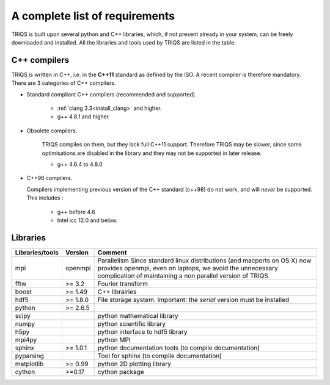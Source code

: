 .. index:: required libraries

.. _requirements:

A complete list of requirements
================================

TRIQS is built upon several python and C++ libraries, which, if not present
already in your system, can be freely downloaded and installed. All the
libraries and tools used by TRIQS are listed in the table:

.. _require_cxx_compilers:


C++ compilers
-----------------

TRIQS is written in C++, i.e. in the **C++11** standard as defined by the ISO.
A recent compiler is therefore mandatory.
There are 3 categories of C++ compilers.

* Standard compliant C++ compilers (recommended and supported).
  
   * :ref:`clang 3.3<install_clang>` and higher. 
   * g++ 4.8.1 and higher

* Obsolete compilers.

   TRIQS compiles on them, but they lack full C++11 support. 
   Therefore TRIQS may be slower, since some optimisations are disabled in the library
   and they may not be supported in later release.
 
   * g++ 4.6.4 to 4.8.0

* C++98 compilers.

  Compilers implementing previous version of the C++ standard (c++98) do not work, and 
  will *never* be supported.  This includes : 

   * g++ before 4.6
   * Intel icc 12.0 and below.


Libraries
---------------

==================    ================  ================================================================================
Libraries/tools       Version           Comment
==================    ================  ================================================================================
mpi                   openmpi           Parallelism
                                        Since standard linux distributions (and macports on OS X)
                                        now provides openmpi, even on laptops, we avoid the unnecessary complication
                                        of maintaining a non parallel version of TRIQS
fftw                  >= 3.2            Fourier transform
boost                 >= 1.49           C++ librairies
hdf5                  >= 1.8.0          File storage system. Important: the *serial* version must be installed
python                >= 2.6.5
scipy                                   python mathematical library
numpy                                   python scientific library
h5py                                    python interface to hdf5 library
mpi4py                                  python MPI 
sphinx                >= 1.0.1          python documentation tools (to compile documentation)
pyparsing                               Tool for sphinx (to compile documentation)
matplotlib            >= 0.99           python 2D plotting library
cython                >=0.17            cython package
==================    ================  ================================================================================


